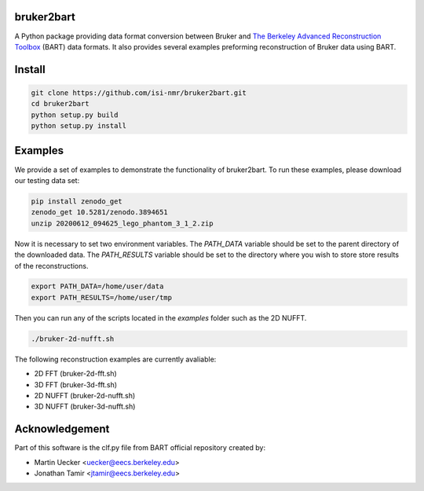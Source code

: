 bruker2bart
===========

.. image:: https://zenodo.org/badge/DOI/10.5281/zenodo.3900113.svg
   :target: https://doi.org/10.5281/zenodo.3900113

A Python package providing data format conversion between Bruker and `The Berkeley Advanced Reconstruction Toolbox <https://mrirecon.github.io/bart/>`_ (BART) data formats.
It also provides several examples preforming reconstruction of Bruker data using BART.

Install
=======

.. code-block:: shell

    git clone https://github.com/isi-nmr/bruker2bart.git
    cd bruker2bart
    python setup.py build
    python setup.py install

Examples
========
We provide a set of examples to demonstrate the functionality of bruker2bart. To run these examples, please download our testing data set:

.. code-block:: shell

    pip install zenodo_get
    zenodo_get 10.5281/zenodo.3894651
    unzip 20200612_094625_lego_phantom_3_1_2.zip

Now it is necessary to set two environment variables.
The `PATH_DATA` variable should be set to the parent directory of the downloaded data.
The `PATH_RESULTS` variable should be set to the directory where you wish to store store results of the reconstructions.

.. code-block:: shell

    export PATH_DATA=/home/user/data
    export PATH_RESULTS=/home/user/tmp

Then you can run any of the scripts located in the `examples` folder such as the 2D NUFFT.

.. code-block:: shell

    ./bruker-2d-nufft.sh

The following reconstruction examples are currently avaliable:

* 2D FFT (bruker-2d-fft.sh)
* 3D FFT (bruker-3d-fft.sh)
* 2D NUFFT (bruker-2d-nufft.sh)
* 3D NUFFT (bruker-3d-nufft.sh)

Acknowledgement
================

Part of this software is the clf.py file from BART official repository created by:

* Martin Uecker <uecker@eecs.berkeley.edu>
* Jonathan Tamir <jtamir@eecs.berkeley.edu>
